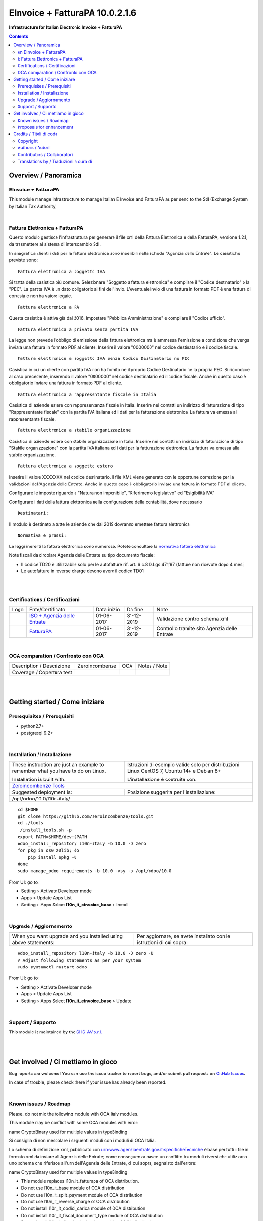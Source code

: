 
======================================
|icon| EInvoice + FatturaPA 10.0.2.1.6
======================================


**Infrastructure for Italian Electronic Invoice + FatturaPA**

.. |icon| image:: https://raw.githubusercontent.com/zeroincombenze/l10n-italy/10.0/l10n_it_einvoice_base/static/description/icon.png

|Maturity| |Build Status| |Coverage Status| |Codecov Status| |license gpl| |Tech Doc| |Help| |Try Me|

.. contents::


Overview / Panoramica
=====================

|en| EInvoice + FatturaPA
-------------------------

This module manage infrastructure to manage Italian E Invoice and FatturaPA
as per send to the SdI (Exchange System by Italian Tax Authority)

|

|it| Fattura Elettronica + FatturaPA
------------------------------------

Questo modulo gestisce l'infrastruttura per generare il file xml della Fattura 
Elettronica e della FatturaPA, versione 1.2.1, da trasmettere al sistema di interscambio SdI.

In anagrafica clienti i dati per la fattura elettronica sono inseribili nella scheda "Agenzia delle Entrate".
Le casistiche previste sono:

::

    Fattura elettronica a soggetto IVA

Si tratta della casistica più comune. Selezionare "Soggetto a fattura elettronica"
e compilare il "Codice destinatario" o la "PEC".
La partita IVA è un dato obligatorio ai fini dell'invio.
L'eventuale invio di una fattura in formato PDF è una fattura di cortesia e non
ha valore legale.

::

    Fattura elettronica a PA

Questa casistica è attiva già dal 2016. Impostare "Pubblica Amministrazione"
e compilare il "Codice ufficio".

::

    Fattura elettronica a privato senza partita IVA

La legge non prevede l'obbligo di emissione della fattura elettronica ma è
ammessa l'emissione a condizione che venga inviata una fattura in formato PDF
al cliente. Inserire il valore "0000000" nel codice destinatario
e il codice fiscale.

::

    Fattura elettronica a soggetto IVA senza Codice Destinatario ne PEC

Casistica in cui un cliente con partita IVA non ha fornito
ne il proprio Codice Destinatario ne la propria PEC. Si riconduce al caso
precedente, inserendo il valore "0000000" nel codice destinatario ed il
codice fiscale. Anche in questo caso è obbligatorio inviare una fattura in
formato PDF al cliente.

::

    Fattura elettronica a rappresentante fiscale in Italia

Casistica di aziende estere con rappresentanza fiscale in Italia.
Inserire nei contatti un indirizzo di fatturazione di tipo "Rappresentante fiscale"
con la partita IVA italiana ed i dati per la fatturazione elettronica.
La fattura va emessa al rappresentante fiscale.

::

    Fattura elettronica a stabile organizzazione

Casistica di aziende estere con stabile organizzazione in Italia.
Inserire nei contatti un indirizzo di fatturazione di tipo "Stabile organizzazione"
con la partita IVA italiana ed i dati per la fatturazione elettronica.
La fattura va emessa alla stabile organizzazione.

::

    Fattura elettronica a soggetto estero

Inserire il valore XXXXXXX nel codice destinatario. Il file XML viene generato
con le opportune correzione per la validazioni dell'Agenzia delle Entrate.
Anche in questo caso è obbligatorio inviare una fattura in
formato PDF al cliente.

::

Configurare le imposte riguardo a "Natura non imponibile",
"Riferimento legislativo" ed "Esigibilità IVA"

Configurare i dati della fattura elettronica nella configurazione della contabilità, dove necessario

::

    Destinatari:

Il modulo è destinato a tutte le aziende che dal 2019 dovranno emettere fattura elettronica


::

    Normativa e prassi:

Le leggi inerenti la fattura elettronica sono numerose. Potete consultare la `normativa fattura elettronica <https://www.fatturapa.gov.it/export/fatturazione/it/normativa/norme.htm>`__

Note fiscali da circolare Agenzia delle Entrate su tipo documento fiscale:

* Il codice TD20 è utilizzabile solo per le autofatture rif. art. 6 c.8 D.Lgs 471/97 (fatture non ricevute dopo 4 mesi)
* Le autofatture in reverse charge devono avere il codice TD01


|
|

Certifications / Certificazioni
-------------------------------

+----------------------+------------------------------------------------------------------------------------------------------+---------------+--------------+----------------------------------------------+
| Logo                 | Ente/Certificato                                                                                     | Data inizio   | Da fine      | Note                                         |
+----------------------+------------------------------------------------------------------------------------------------------+---------------+--------------+----------------------------------------------+
| |xml\_schema|        | `ISO + Agenzia delle Entrate <https://www.fatturapa.gov.it/export/fatturazione/it/strumenti.htm>`__  | 01-06-2017    | 31-12-2019   | Validazione contro schema xml                |
+----------------------+------------------------------------------------------------------------------------------------------+---------------+--------------+----------------------------------------------+
| |FatturaPA|          | `FatturaPA <https://www.fatturapa.gov.it/export/fatturazione/it/index.htm>`__                        | 01-06-2017    | 31-12-2019   | Controllo tramite sito Agenzia delle Entrate |
+----------------------+------------------------------------------------------------------------------------------------------+---------------+--------------+----------------------------------------------+

|

OCA comparation / Confronto con OCA
-----------------------------------


+-----------------------------------------------------------------+-------------------+-----------------------+--------------------------------+
| Description / Descrizione                                       | Zeroincombenze    | OCA                   | Notes / Note                   |
+-----------------------------------------------------------------+-------------------+-----------------------+--------------------------------+
| Coverage / Copertura test                                       |  |Codecov Status| | |OCA Codecov Status|  | |OCA project|                  |
+-----------------------------------------------------------------+-------------------+-----------------------+--------------------------------+

|
|

Getting started / Come iniziare
===============================

|Try Me|


Prerequisites / Prerequisiti
----------------------------


* python2.7+
* postgresql 9.2+

|

Installation / Installazione
----------------------------

+---------------------------------+------------------------------------------+
| |en|                            | |it|                                     |
+---------------------------------+------------------------------------------+
| These instruction are just an   | Istruzioni di esempio valide solo per    |
| example to remember what        | distribuzioni Linux CentOS 7, Ubuntu 14+ |
| you have to do on Linux.        | e Debian 8+                              |
|                                 |                                          |
| Installation is built with:     | L'installazione è costruita con:         |
+---------------------------------+------------------------------------------+
| `Zeroincombenze Tools <https://github.com/zeroincombenze/tools>`__         |
+---------------------------------+------------------------------------------+
| Suggested deployment is:        | Posizione suggerita per l'installazione: |
+---------------------------------+------------------------------------------+
| /opt/odoo/10.0/l10n-italy/                                                 |
+----------------------------------------------------------------------------+

::

    cd $HOME
    git clone https://github.com/zeroincombenze/tools.git
    cd ./tools
    ./install_tools.sh -p
    export PATH=$HOME/dev:$PATH
    odoo_install_repository l10n-italy -b 10.0 -O zero
    for pkg in os0 z0lib; do
        pip install $pkg -U
    done
    sudo manage_odoo requirements -b 10.0 -vsy -o /opt/odoo/10.0

From UI: go to:

* |menu| Setting > Activate Developer mode 
* |menu| Apps > Update Apps List
* |menu| Setting > Apps |right_do| Select **l10n_it_einvoice_base** > Install

|

Upgrade / Aggiornamento
-----------------------

+---------------------------------+------------------------------------------+
| |en|                            | |it|                                     |
+---------------------------------+------------------------------------------+
| When you want upgrade and you   | Per aggiornare, se avete installato con  |
| installed using above           | le istruzioni di cui sopra:              |
| statements:                     |                                          |
+---------------------------------+------------------------------------------+

::

    odoo_install_repository l10n-italy -b 10.0 -O zero -U
    # Adjust following statements as per your system
    sudo systemctl restart odoo

From UI: go to:

* |menu| Setting > Activate Developer mode
* |menu| Apps > Update Apps List
* |menu| Setting > Apps |right_do| Select **l10n_it_einvoice_base** > Update

|

Support / Supporto
------------------


|Zeroincombenze| This module is maintained by the `SHS-AV s.r.l. <https://www.zeroincombenze.it/>`__


|
|

Get involved / Ci mettiamo in gioco
===================================

Bug reports are welcome! You can use the issue tracker to report bugs,
and/or submit pull requests on `GitHub Issues
<https://github.com/zeroincombenze/l10n-italy/issues>`_.

In case of trouble, please check there if your issue has already been reported.

|

Known issues / Roadmap
----------------------

|en| Please, do not mix the following module with OCA Italy modules.

This module may be conflict with some OCA modules with error:

|exclamation| name CryptoBinary used for multiple values in typeBinding


|it| Si consiglia di non mescolare i seguenti moduli con i moduli di OCA Italia.

Lo schema di definizione xml, pubblicato con
urn:www.agenziaentrate.gov.it:specificheTecniche è base per tutti i file
in formato xml da inviare all'Agenzia delle Entrate; come conseguenza
nasce un conflitto tra moduli diversi che utilizzano uno schema che riferisce 
all'urn dell'Agenzia delle Entrate, di cui sopra, segnalato dall'errore:

|exclamation| name CryptoBinary used for multiple values in typeBinding

* This module replaces l10n_it_fatturapa of OCA distribution.
* Do not use l10n_it_base module of OCA distribution
* Do not use l10n_it_split_payment module of OCA distribution
* Do not use l10n_it_reverse_charge of OCA distribution
* Do not install l10n_it_codici_carica module of OCA distribution
* Do not install l10n_it_fiscal_document_type module of OCA distribution
* Do not install l10n_it_fiscalcode_invoice module of OCA distribution
* Do not install l10n_it_ipa module of OCA distribution
* Do not install l10n_it_esigibilita_iva of OCA distribution

Proposals for enhancement
-------------------------


|en| If you have a proposal to change this module, you may want to send an email to <cc@shs-av.com> for initial feedback.
An Enhancement Proposal may be submitted if your idea gains ground.

|it| Se hai proposte per migliorare questo modulo, puoi inviare una mail a <cc@shs-av.com> per un iniziale contatto.

|
|

Credits / Titoli di coda
========================

Copyright
---------

Odoo is a trademark of `Odoo S.A. <https://www.odoo.com/>`__ (formerly OpenERP)



|

Authors / Autori
----------------


* `Abstract <https://abstract.it/>`__
* `Agile Business Group sagl <https://www.agilebg.com/>`__
* `SHS-AV s.r.l. <https://www.zeroincombenze.it/>`__

Contributors / Collaboratori
----------------------------


* Davide Corio <davide.corio@abstract.it>
* Lorenzo Battistini <lorenzo.battistini@agilebg.com>
* Antonio Maria Vigliotti <antoniomaria.vigliotti@gmail.com>

Translations by / Traduzioni a cura di
--------------------------------------

* Sergio Zanchetta <https://github.com/primes2h>
* Antonio Maria Vigliotti <antoniomaria.vigliotti@gmail.com>

|

----------------


|en| **zeroincombenze®** is a trademark of `SHS-AV s.r.l. <https://www.shs-av.com/>`__
which distributes and promotes ready-to-use **Odoo** on own cloud infrastructure.
`Zeroincombenze® distribution of Odoo <https://wiki.zeroincombenze.org/en/Odoo>`__
is mainly designed to cover Italian law and markeplace.

|it| **zeroincombenze®** è un marchio registrato da `SHS-AV s.r.l. <https://www.shs-av.com/>`__
che distribuisce e promuove **Odoo** pronto all'uso sulla propria infrastuttura.
La distribuzione `Zeroincombenze® <https://wiki.zeroincombenze.org/en/Odoo>`__ è progettata per le esigenze del mercato italiano.


|chat_with_us|


|

This module is part of l10n-italy project.

Last Update / Ultimo aggiornamento: 2019-04-26

.. |Maturity| image:: https://img.shields.io/badge/maturity-Alfa-red.png
    :target: https://odoo-community.org/page/development-status
    :alt: Alfa
.. |Build Status| image:: https://travis-ci.org/zeroincombenze/l10n-italy.svg?branch=10.0
    :target: https://travis-ci.org/zeroincombenze/l10n-italy
    :alt: github.com
.. |license gpl| image:: https://img.shields.io/badge/licence-LGPL--3-7379c3.svg
    :target: http://www.gnu.org/licenses/lgpl-3.0-standalone.html
    :alt: License: LGPL-3
.. |license opl| image:: https://img.shields.io/badge/licence-OPL-7379c3.svg
    :target: https://www.odoo.com/documentation/user/9.0/legal/licenses/licenses.html
    :alt: License: OPL
.. |Coverage Status| image:: https://coveralls.io/repos/github/zeroincombenze/l10n-italy/badge.svg?branch=10.0
    :target: https://coveralls.io/github/zeroincombenze/l10n-italy?branch=10.0
    :alt: Coverage
.. |Codecov Status| image:: https://codecov.io/gh/zeroincombenze/l10n-italy/branch/10.0/graph/badge.svg
    :target: https://codecov.io/gh/OCA/l10n-italy/branch/10.0
    :alt: Codecov
.. |OCA project| image:: https://raw.githubusercontent.com/zeroincombenze/l10n-italy/10.0/l10n_it_einvoice_base/static/description/Unknown badge-OCA
    :target: https://github.com/OCA/l10n-italy/tree/10.0
    :alt: OCA
.. |Tech Doc| image:: https://www.zeroincombenze.it/wp-content/uploads/ci-ct/prd/button-docs-10.svg
    :target: https://wiki.zeroincombenze.org/en/Odoo/10.0/dev
    :alt: Technical Documentation
.. |Help| image:: https://www.zeroincombenze.it/wp-content/uploads/ci-ct/prd/button-help-10.svg
    :target: https://wiki.zeroincombenze.org/it/Odoo/10.0/man
    :alt: Technical Documentation
.. |Try Me| image:: https://www.zeroincombenze.it/wp-content/uploads/ci-ct/prd/button-try-it-10.svg
    :target: https://erp10.zeroincombenze.it
    :alt: Try Me
.. |OCA Codecov Status| image:: https://codecov.io/gh/OCA/l10n-italy/branch/10.0/graph/badge.svg
    :target: https://codecov.io/gh/OCA/l10n-italy/branch/10.0
    :alt: Codecov
.. |Odoo Italia Associazione| image:: https://www.odoo-italia.org/images/Immagini/Odoo%20Italia%20-%20126x56.png
   :target: https://odoo-italia.org
   :alt: Odoo Italia Associazione
.. |Zeroincombenze| image:: https://avatars0.githubusercontent.com/u/6972555?s=460&v=4
   :target: https://www.zeroincombenze.it/
   :alt: Zeroincombenze
.. |en| image:: https://raw.githubusercontent.com/zeroincombenze/grymb/master/flags/en_US.png
   :target: https://www.facebook.com/groups/openerp.italia/
.. |it| image:: https://raw.githubusercontent.com/zeroincombenze/grymb/master/flags/it_IT.png
   :target: https://www.facebook.com/groups/openerp.italia/
.. |check| image:: https://raw.githubusercontent.com/zeroincombenze/grymb/master/awesome/check.png
.. |no_check| image:: https://raw.githubusercontent.com/zeroincombenze/grymb/master/awesome/no_check.png
.. |menu| image:: https://raw.githubusercontent.com/zeroincombenze/grymb/master/awesome/menu.png
.. |right_do| image:: https://raw.githubusercontent.com/zeroincombenze/grymb/master/awesome/right_do.png
.. |exclamation| image:: https://raw.githubusercontent.com/zeroincombenze/grymb/master/awesome/exclamation.png
.. |warning| image:: https://raw.githubusercontent.com/zeroincombenze/grymb/master/awesome/warning.png
.. |same| image:: https://raw.githubusercontent.com/zeroincombenze/grymb/master/awesome/same.png
.. |late| image:: https://raw.githubusercontent.com/zeroincombenze/grymb/master/awesome/late.png
.. |halt| image:: https://raw.githubusercontent.com/zeroincombenze/grymb/master/awesome/halt.png
.. |info| image:: https://raw.githubusercontent.com/zeroincombenze/grymb/master/awesome/info.png
.. |xml_schema| image:: https://raw.githubusercontent.com/zeroincombenze/grymb/master/certificates/iso/icons/xml-schema.png
   :target: https://github.com/zeroincombenze/grymb/blob/master/certificates/iso/scope/xml-schema.md
.. |DesktopTelematico| image:: https://raw.githubusercontent.com/zeroincombenze/grymb/master/certificates/ade/icons/DesktopTelematico.png
   :target: https://github.com/zeroincombenze/grymb/blob/master/certificates/ade/scope/Desktoptelematico.md
.. |FatturaPA| image:: https://raw.githubusercontent.com/zeroincombenze/grymb/master/certificates/ade/icons/fatturapa.png
   :target: https://github.com/zeroincombenze/grymb/blob/master/certificates/ade/scope/fatturapa.md
.. |chat_with_us| image:: https://www.shs-av.com/wp-content/chat_with_us.gif
   :target: https://tawk.to/85d4f6e06e68dd4e358797643fe5ee67540e408b
